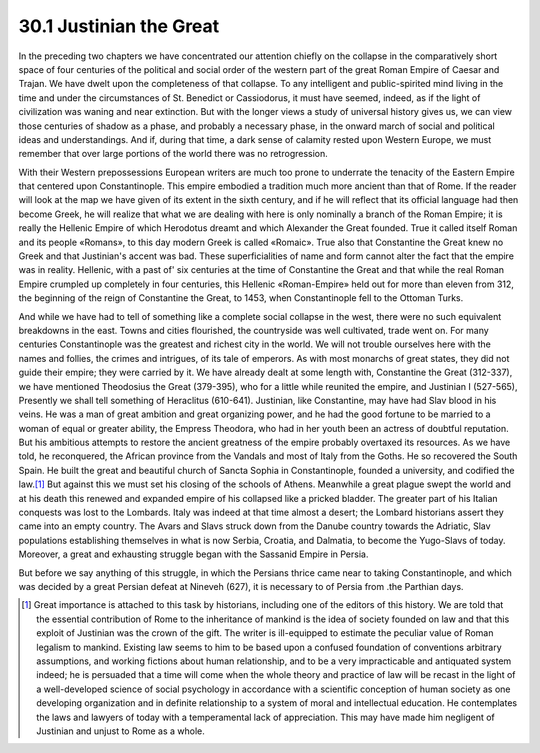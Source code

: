 30.1 Justinian the Great
========================================================================
In the preceding two chapters we have concentrated our
attention chiefly on the collapse in the comparatively short space of four
centuries of the political and social order of the western part of the great
Roman Empire of Caesar and Trajan. We have dwelt upon the completeness of that
collapse. To any intelligent and public-spirited mind living in the time and
under the circumstances of St. Benedict or Cassiodorus, it must have seemed,
indeed, as if the light of civilization was waning and near extinction. But
with the longer views a study of universal history gives us, we can view those
centuries of shadow as a phase, and probably a necessary phase, in the onward
march of social and political ideas and understandings. And if, during that
time, a dark sense of calamity rested upon Western Europe, we must remember
that over large portions of the world there was no retrogression.

With their Western prepossessions European writers are much
too prone to underrate the tenacity of the Eastern Empire that centered upon
Constantinople. This empire embodied a tradition much more ancient than that of
Rome. If the reader will look at the map we have given of its extent in the
sixth century, and if he will reflect that its official language had then
become Greek, he will realize that what we are dealing with here is only
nominally a branch of the Roman Empire; it is really the Hellenic Empire of
which Herodotus dreamt and which Alexander the Great founded. True it called
itself Roman and its people «Romans», to this day modern Greek is called
«Romaic». True also that Constantine the Great knew no Greek and that
Justinian's accent was bad. These superficialities of name and form cannot
alter the fact that the empire was in reality. Hellenic, with a past of' six
centuries at the time of Constantine the Great and that while the real Roman
Empire crumpled up completely in four centuries, this Hellenic «Roman-Empire»
held out for more than eleven from 312, the beginning of the reign of
Constantine the Great, to 1453, when Constantinople fell to the Ottoman Turks.

And while we have had to tell of something like a complete
social collapse in the west, there were no such equivalent breakdowns in the
east. Towns and cities flourished, the countryside was well cultivated, trade
went on. For many centuries Constantinople was the greatest and richest city in
the world. We will not trouble ourselves here with the names and follies, the
crimes and intrigues, of its tale of emperors. As with most monarchs of great
states, they did not guide their empire; they were carried by it. We have
already dealt at some length with, Constantine the Great (312-337), we have
mentioned Theodosius the Great (379-395), who for a little while reunited the
empire, and Justinian I (527-565), Presently we shall tell something of
Heraclitus (610-641). Justinian, like Constantine, may have had Slav blood in
his veins. He was a man of great ambition and great organizing power, and he
had the good fortune to be married to a woman of equal or greater ability, the
Empress Theodora, who had in her youth been an actress of doubtful reputation.
But his ambitious attempts to restore the ancient greatness of the empire
probably overtaxed its resources. As we have told, he reconquered, the African
province from the Vandals and most of Italy from the Goths. He so recovered the
South Spain. He built the great and beautiful church of Sancta Sophia in
Constantinople, founded a university, and codified the law.\ [#fn1]_  But against
this we must set his closing of the schools of Athens. Meanwhile a great plague
swept the world and at his death this renewed and expanded empire of his
collapsed like a pricked bladder. The greater part of his Italian conquests was
lost to the Lombards. Italy was indeed at that time almost a desert; the
Lombard historians assert they came into an empty country. The Avars and Slavs
struck down from the Danube country towards the Adriatic, Slav populations
establishing themselves in what is now Serbia, Croatia, and Dalmatia, to become
the Yugo-Slavs of today. Moreover, a great and exhausting struggle began with
the Sassanid Empire in Persia.

But before we say anything of this struggle, in which the
Persians thrice came near to taking Constantinople, and which was decided by a
great Persian defeat at Nineveh (627), it is necessary to of Persia from .the
Parthian days.

.. [#fn1] Great importance is attached to this task by historians, including one of the editors of this history. We are told that the essential contribution of Rome to the inheritance of mankind is the idea of society founded on law and that this exploit of Justinian was the crown of the gift. The writer is ill-equipped to estimate the peculiar value of Roman legalism to mankind. Existing law seems to him to be based upon a confused foundation of conventions arbitrary assumptions, and working fictions about human relationship, and to be a very impracticable and antiquated system indeed; he is persuaded that a time will come when the whole theory and practice of law will be recast in the light of a well-developed science of social psychology in accordance with a scientific conception of human society as one developing organization and in definite relationship to a system of moral and intellectual education. He contemplates the laws and lawyers of today with a temperamental lack of appreciation. This may have made him negligent of Justinian and unjust to Rome as a whole.
